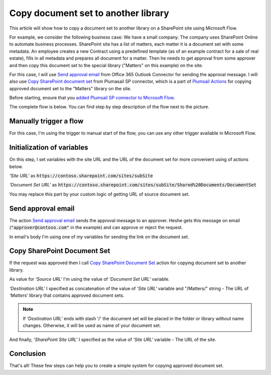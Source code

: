 Copy document set to another library
=====================================

This article will show how to copy a document set to another library on a SharePoint site using Microsoft Flow.

For example, we consider the following business case:
We have a small company. The company uses SharePoint Online to automate business processes. SharePoint site has a list of matters, each matter it is a document set with some metadata. An employee creates a new Contract using a predefined template (as of an example contract for a sale of real estate), fills in all metadata and prepares all document for a matter.
Then he needs to get approval from some approver and then copy this document set to the special library ("Matters" on this example) on the site. 

For this case, I will use `Send approval email <https://docs.microsoft.com/en-us/connectors/office365connector/#Send_approval_email>`_ from Office 365 Outlook Connector for sending the approval message. I will also use `Copy SharePoint document set <../../actions/sharepoint-processing.html#copy-sharepoint-document-set>`_ from Plumasail SP connector, which is a part of `Plumsail Actions <https://plumsail.com/actions>`_ for copying approved document set to the "Matters" library on the site.

Before starting, ensure that you `added Plumsail SP connector to Microsoft Flow <../../../getting-started/use-from-flow.html>`_.

The complete flow is below. You can find step by step description of the flow next to the picture.

.. image:: ../../../_static/img/flow/how-tos/sharepoint/copy-document-set-with-approve.png
   :alt: Copy Document Set With Approve

Manually trigger a flow
------------------------
For this case, I'm using the trigger to manual start of the flow, you can use any other trigger available in Microsoft Flow.

Initialization of variables
------------------------------
On this step, I set variables with the site URL and the URL of the document set for more convenient using of actions below.

*‘Site URL‘* as :code:`https://contoso.sharepoint.com/sites/subSite`

*‘Document Set URL‘* as :code:`https://contoso.sharepoint.com/sites/subSite/Shared%20Documents/DocumentSet`

You may replace this part by your custom logic of getting URL of source document set.

Send approval email
----------------------
The action `Send approval email <https://docs.microsoft.com/en-us/connectors/office365connector/#Send_approval_email>`_ sends the approval message to an approver. He\she gets this message on email (:code:`"approver@contoso.com"` in the example) and can approve or reject the request. 

In email's body I'm using one of my variables for sending the link on the document set.

Copy SharePoint Document Set
------------------------------
If the request was approved then I call `Copy SharePoint Document Set <../../actions/sharepoint-processing.html#copy-sharepoint-document-set>`_ action for copying document set to another library.

As value for *‘Source URL‘* I'm using the value of *‘Document Set URL‘* variable.

*‘Destination URL‘* I specified as concatenation of the value of *‘Site URL‘* variable and "/Matters/" string - The URL of *‘Matters‘* library that contains approved document sets.

.. note:: If *‘Destination URL‘* ends with slash '/' the document set will be placed in the folder or library without name changes. Otherwise, it will be used as name of your document set.

And finally, *‘SharePoint Site URL‘* I specified as the value of *‘Site URL‘* variable - The URL of the site.

Conclusion
-----------

That's all! These few steps can help you to create a simple system for copying approved document set.